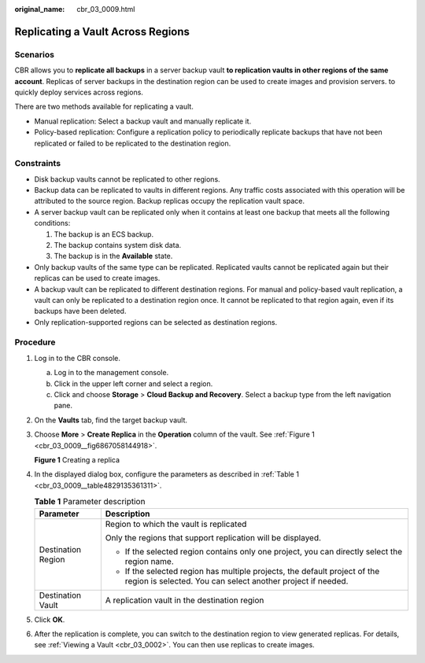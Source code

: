 :original_name: cbr_03_0009.html

.. _cbr_03_0009:

Replicating a Vault Across Regions
==================================

Scenarios
---------

CBR allows you to **replicate all backups** in a server backup vault **to replication vaults in other regions of the same account**. Replicas of server backups in the destination region can be used to create images and provision servers. to quickly deploy services across regions.

There are two methods available for replicating a vault.

-  Manual replication: Select a backup vault and manually replicate it.
-  Policy-based replication: Configure a replication policy to periodically replicate backups that have not been replicated or failed to be replicated to the destination region.

Constraints
-----------

-  Disk backup vaults cannot be replicated to other regions.
-  Backup data can be replicated to vaults in different regions. Any traffic costs associated with this operation will be attributed to the source region. Backup replicas occupy the replication vault space.
-  A server backup vault can be replicated only when it contains at least one backup that meets all the following conditions:

   #. The backup is an ECS backup.
   #. The backup contains system disk data.
   #. The backup is in the **Available** state.

-  Only backup vaults of the same type can be replicated. Replicated vaults cannot be replicated again but their replicas can be used to create images.
-  A backup vault can be replicated to different destination regions. For manual and policy-based vault replication, a vault can only be replicated to a destination region once. It cannot be replicated to that region again, even if its backups have been deleted.
-  Only replication-supported regions can be selected as destination regions.

Procedure
---------

#. Log in to the CBR console.

   a. Log in to the management console.
   b. Click |image1| in the upper left corner and select a region.
   c. Click |image2| and choose **Storage** > **Cloud Backup and Recovery**. Select a backup type from the left navigation pane.

#. On the **Vaults** tab, find the target backup vault.

#. Choose **More** > **Create Replica** in the **Operation** column of the vault. See :ref:`Figure 1 <cbr_03_0009__fig6867058144918>`.

   .. _cbr_03_0009__fig6867058144918:

   **Figure 1** Creating a replica

   |image3|

#. In the displayed dialog box, configure the parameters as described in :ref:`Table 1 <cbr_03_0009__table4829135361311>`.

   .. _cbr_03_0009__table4829135361311:

   .. table:: **Table 1** Parameter description

      +-----------------------------------+-------------------------------------------------------------------------------------------------------------------------------------------+
      | Parameter                         | Description                                                                                                                               |
      +===================================+===========================================================================================================================================+
      | Destination Region                | Region to which the vault is replicated                                                                                                   |
      |                                   |                                                                                                                                           |
      |                                   | Only the regions that support replication will be displayed.                                                                              |
      |                                   |                                                                                                                                           |
      |                                   | -  If the selected region contains only one project, you can directly select the region name.                                             |
      |                                   | -  If the selected region has multiple projects, the default project of the region is selected. You can select another project if needed. |
      +-----------------------------------+-------------------------------------------------------------------------------------------------------------------------------------------+
      | Destination Vault                 | A replication vault in the destination region                                                                                             |
      +-----------------------------------+-------------------------------------------------------------------------------------------------------------------------------------------+

#. Click **OK**.

#. After the replication is complete, you can switch to the destination region to view generated replicas. For details, see :ref:`Viewing a Vault <cbr_03_0002>`. You can then use replicas to create images.

.. |image1| image:: /_static/images/en-us_image_0159365094.png
.. |image2| image:: /_static/images/en-us_image_0000001599534545.jpg
.. |image3| image:: /_static/images/en-us_image_0000001754810509.png
